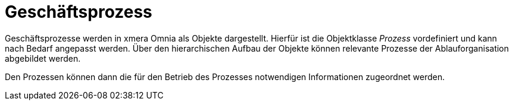 = Geschäftsprozess

Geschäftsprozesse werden in xmera Omnia als Objekte dargestellt. Hierfür ist die Objektklasse _Prozess_ vordefiniert und kann nach Bedarf angepasst werden. Über den hierarchischen Aufbau der Objekte können relevante Prozesse der Ablauforganisation abgebildet werden. 

Den Prozessen können dann die für den Betrieb des Prozesses notwendigen Informationen zugeordnet werden.
